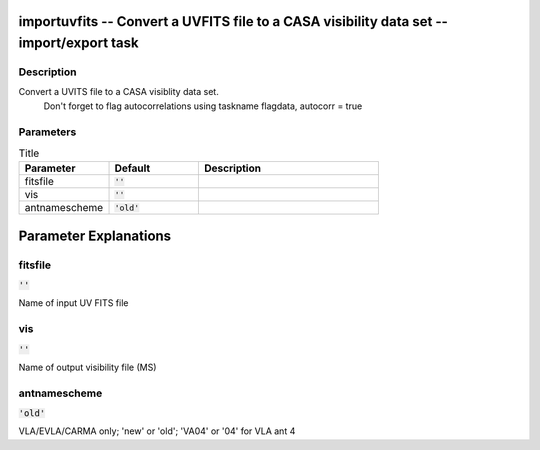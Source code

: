 importuvfits -- Convert a UVFITS file to a CASA visibility data set -- import/export task
=======================================

Description
---------------------------------------
Convert a UVITS file to a CASA visiblity data set.
		Don\'t forget to flag autocorrelations using taskname flagdata, autocorr = true
	


Parameters
---------------------------------------

.. list-table:: Title
   :widths: 25 25 50 
   :header-rows: 1
   
   * - Parameter
     - Default
     - Description
   * - fitsfile
     - :code:`''`
     - 
   * - vis
     - :code:`''`
     - 
   * - antnamescheme
     - :code:`'old'`
     - 


Parameter Explanations
=======================================



fitsfile
---------------------------------------

:code:`''`

Name of input UV FITS file


vis
---------------------------------------

:code:`''`

Name of output visibility file (MS)


antnamescheme
---------------------------------------

:code:`'old'`

VLA/EVLA/CARMA only; \'new\' or \'old\'; \'VA04\' or \'04\' for VLA ant 4




